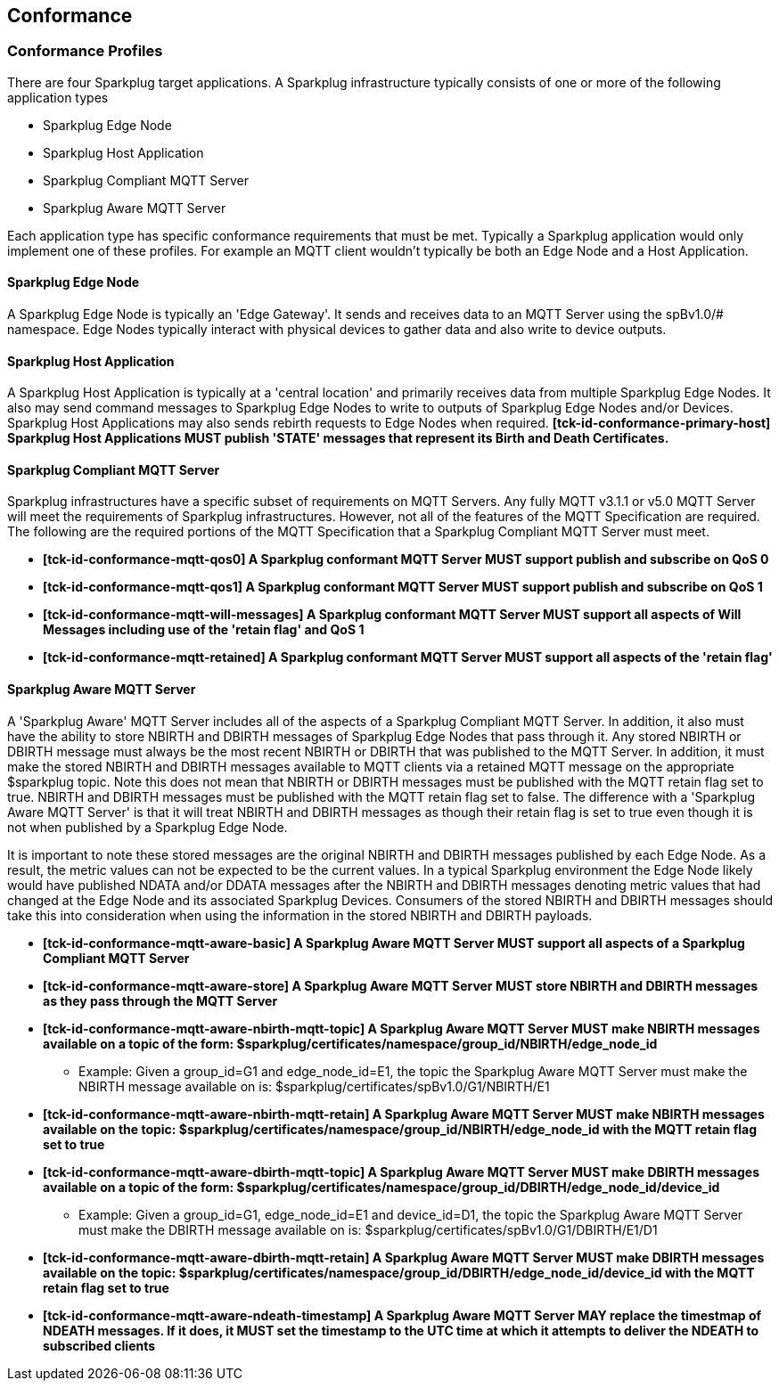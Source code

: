 ////
Copyright © 2016-2021 The Eclipse Foundation, Cirrus Link Solutions, and others

This program and the accompanying materials are made available under the
terms of the Eclipse Public License v. 2.0 which is available at
https://www.eclipse.org/legal/epl-2.0.

SPDX-License-Identifier: EPL-2.0

Sparkplug®, Sparkplug Compatible, and the Sparkplug Logo are trademarks of the Eclipse Foundation.
////

// set default value if assetsdir hasn't been defined
ifndef::assetsdir[:assetsdir:]

[[conformance]]
== Conformance
// TODO: See Section 7 of http://docs.oasis-open.org/mqtt/mqtt/v3.1.1/os/mqtt-v3.1.1-os.html as a
// model to use for this chapter

[[conformance_profiles]]
=== Conformance Profiles

There are four Sparkplug target applications. A Sparkplug infrastructure typically consists of one
or more of the following application types

* Sparkplug Edge Node
* Sparkplug Host Application
* Sparkplug Compliant MQTT Server
* Sparkplug Aware MQTT Server

Each application type has specific conformance requirements that must be met. Typically a Sparkplug
application would only implement one of these profiles. For example an MQTT client wouldn't
typically be both an Edge Node and a Host Application.

[[conformance_sparkplug_edge_node]]
==== Sparkplug Edge Node

A Sparkplug Edge Node is typically an 'Edge Gateway'. It sends and receives data to an MQTT Server
using the spBv1.0/# namespace. Edge Nodes typically interact with physical devices to gather data
and also write to device outputs.

[[conformance_sparkplug_host_application]]
==== Sparkplug Host Application

A Sparkplug Host Application is typically at a 'central location' and primarily receives data from
multiple Sparkplug Edge Nodes. It also may send command messages to Sparkplug Edge Nodes to write to
outputs of Sparkplug Edge Nodes and/or Devices. Sparkplug Host Applications may also sends rebirth
requests to Edge Nodes when required.
[tck-testable tck-id-conformance-primary-host]#[yellow-background]*[tck-id-conformance-primary-host] Sparkplug
Host Applications MUST publish 'STATE' messages that represent its Birth and Death Certificates.*#

[[conformance_mqtt_server]]
==== Sparkplug Compliant MQTT Server

Sparkplug infrastructures have a specific subset of requirements on MQTT Servers. Any fully MQTT
v3.1.1 or v5.0 MQTT Server will meet the requirements of Sparkplug infrastructures. However, not all
of the features of the MQTT Specification are required. The following are the required portions of
the MQTT Specification that a Sparkplug Compliant MQTT Server must meet.

* [tck-testable tck-id-conformance-mqtt-qos0]#[yellow-background]*[tck-id-conformance-mqtt-qos0] A
Sparkplug conformant MQTT Server MUST support publish and subscribe on QoS 0*#
* [tck-testable tck-id-conformance-mqtt-qos1]#[yellow-background]*[tck-id-conformance-mqtt-qos1] A
Sparkplug conformant MQTT Server MUST support publish and subscribe on QoS 1*#
* [tck-testable tck-id-conformance-mqtt-will-messages]#[yellow-background]*[tck-id-conformance-mqtt-will-messages] A
Sparkplug conformant MQTT Server MUST support all aspects of Will Messages including use of the
'retain flag' and QoS 1*#
* [tck-testable tck-id-conformance-mqtt-retained]#[yellow-background]*[tck-id-conformance-mqtt-retained] A
Sparkplug conformant MQTT Server MUST support all aspects of the 'retain flag'*#

[[conformance_sparkplug_aware_mqtt_server]]
==== Sparkplug Aware MQTT Server

A 'Sparkplug Aware' MQTT Server includes all of the aspects of a Sparkplug Compliant MQTT Server.
In addition, it also must have the ability to store NBIRTH and DBIRTH messages of Sparkplug Edge
Nodes that pass through it. Any stored NBIRTH or DBIRTH message must always be the most recent
NBIRTH or DBIRTH that was published to the MQTT Server. In addition, it must make the stored NBIRTH
and DBIRTH messages available to MQTT clients via a retained MQTT message on the appropriate
$sparkplug topic. Note this does not mean that NBIRTH or DBIRTH messages must be published with the
MQTT retain flag set to true. NBIRTH and DBIRTH messages must be published with the MQTT retain flag
set to false. The difference with a 'Sparkplug Aware MQTT Server' is that it will treat NBIRTH and
DBIRTH messages as though their retain flag is set to true even though it is not when published by
a Sparkplug Edge Node.

It is important to note these stored messages are the original NBIRTH and DBIRTH messages published
by each Edge Node. As a result, the metric values can not be expected to be the current values. In a
typical Sparkplug environment the Edge Node likely would have published NDATA and/or DDATA messages
after the NBIRTH and DBIRTH messages denoting metric values that had changed at the Edge Node and
its associated Sparkplug Devices. Consumers of the stored NBIRTH and DBIRTH messages should take
this into consideration when using the information in the stored NBIRTH and DBIRTH payloads.

* [tck-testable tck-id-conformance-mqtt-aware-basic]#[yellow-background]*[tck-id-conformance-mqtt-aware-basic] A
Sparkplug Aware MQTT Server MUST support all aspects of a Sparkplug Compliant MQTT Server*#
* [tck-testable tck-id-conformance-mqtt-aware-store]#[yellow-background]*[tck-id-conformance-mqtt-aware-store] A
Sparkplug Aware MQTT Server MUST store NBIRTH and DBIRTH messages as they pass through the MQTT
Server*#
* [tck-testable tck-id-conformance-mqtt-aware-nbirth-mqtt-topic]#[yellow-background]*[tck-id-conformance-mqtt-aware-nbirth-mqtt-topic] A
Sparkplug Aware MQTT Server MUST make NBIRTH messages available on a topic of the form:
$sparkplug/certificates/namespace/group_id/NBIRTH/edge_node_id*#
** Example: Given a group_id=G1 and edge_node_id=E1, the topic the Sparkplug Aware MQTT Server must
make the NBIRTH message available on is: $sparkplug/certificates/spBv1.0/G1/NBIRTH/E1
* [tck-testable tck-id-conformance-mqtt-aware-nbirth-mqtt-retain]#[yellow-background]*[tck-id-conformance-mqtt-aware-nbirth-mqtt-retain] A
Sparkplug Aware MQTT Server MUST make NBIRTH messages available on the topic:
$sparkplug/certificates/namespace/group_id/NBIRTH/edge_node_id with the MQTT retain flag set to
true*#
* [tck-testable tck-id-conformance-mqtt-aware-dbirth-mqtt-topic]#[yellow-background]*[tck-id-conformance-mqtt-aware-dbirth-mqtt-topic] A
Sparkplug Aware MQTT Server MUST make DBIRTH messages available on a topic of the form:
$sparkplug/certificates/namespace/group_id/DBIRTH/edge_node_id/device_id*#
** Example: Given a group_id=G1, edge_node_id=E1 and device_id=D1, the topic the Sparkplug Aware
MQTT Server must make the DBIRTH message available on is:
$sparkplug/certificates/spBv1.0/G1/DBIRTH/E1/D1
* [tck-testable tck-id-conformance-mqtt-aware-dbirth-mqtt-retain]#[yellow-background]*[tck-id-conformance-mqtt-aware-dbirth-mqtt-retain] A
Sparkplug Aware MQTT Server MUST make DBIRTH messages available on the topic:
$sparkplug/certificates/namespace/group_id/DBIRTH/edge_node_id/device_id with the MQTT retain flag
set to true*#
* [tck-testable tck-id-conformance-mqtt-aware-ndeath-timestamp]#[yellow-background]*[tck-id-conformance-mqtt-aware-ndeath-timestamp] A
Sparkplug Aware MQTT Server MAY replace the timestmap of NDEATH messages. If it does, it MUST set
the timestamp to the UTC time at which it attempts to deliver the NDEATH to subscribed clients*#
